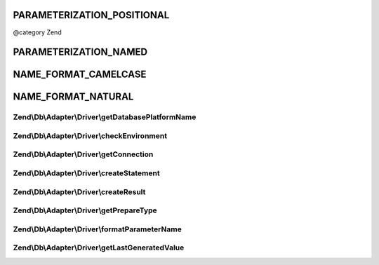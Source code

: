 .. /Db/Adapter/Driver/DriverInterface.php generated using docpx on 01/15/13 05:29pm


PARAMETERIZATION_POSITIONAL
+++++++++++++++++++++++++++

@category   Zend

PARAMETERIZATION_NAMED
++++++++++++++++++++++

NAME_FORMAT_CAMELCASE
+++++++++++++++++++++

NAME_FORMAT_NATURAL
+++++++++++++++++++

Zend\\Db\\Adapter\\Driver\\getDatabasePlatformName
==================================================

.. function:: Zend\Db\Adapter\Driver\getDatabasePlatformName()


    Get database platform name

    :param string $nameFormat: 

    :rtype: string 



Zend\\Db\\Adapter\\Driver\\checkEnvironment
===========================================

.. function:: Zend\Db\Adapter\Driver\checkEnvironment()


    Check environment

    :rtype: bool 



Zend\\Db\\Adapter\\Driver\\getConnection
========================================

.. function:: Zend\Db\Adapter\Driver\getConnection()


    Get connection

    :rtype: ConnectionInterface 



Zend\\Db\\Adapter\\Driver\\createStatement
==========================================

.. function:: Zend\Db\Adapter\Driver\createStatement()


    Create statement

    :param string|resource $sqlOrResource: 

    :rtype: StatementInterface 



Zend\\Db\\Adapter\\Driver\\createResult
=======================================

.. function:: Zend\Db\Adapter\Driver\createResult()


    Create result

    :param resource $resource: 

    :rtype: ResultInterface 



Zend\\Db\\Adapter\\Driver\\getPrepareType
=========================================

.. function:: Zend\Db\Adapter\Driver\getPrepareType()


    Get prepare type

    :rtype: array 



Zend\\Db\\Adapter\\Driver\\formatParameterName
==============================================

.. function:: Zend\Db\Adapter\Driver\formatParameterName()


    Format parameter name

    :param string $name: 
    :param mixed $type: 

    :rtype: string 



Zend\\Db\\Adapter\\Driver\\getLastGeneratedValue
================================================

.. function:: Zend\Db\Adapter\Driver\getLastGeneratedValue()


    Get last generated value

    :rtype: mixed 




